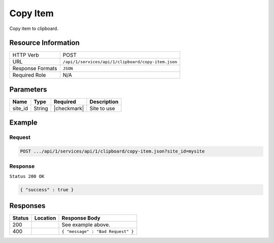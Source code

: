 .. _crafter-studio-api-clipboard-copy-item:

=========
Copy Item
=========

Copy item to clipboard.

--------------------
Resource Information
--------------------

+----------------------------+-------------------------------------------------------------------+
|| HTTP Verb                 || POST                                                             |
+----------------------------+-------------------------------------------------------------------+
|| URL                       || ``/api/1/services/api/1/clipboard/copy-item.json``               |
+----------------------------+-------------------------------------------------------------------+
|| Response Formats          || ``JSON``                                                         |
+----------------------------+-------------------------------------------------------------------+
|| Required Role             || N/A                                                              |
+----------------------------+-------------------------------------------------------------------+

----------
Parameters
----------

+---------------+-------------+---------------+--------------------------------------------------+
|| Name         || Type       || Required     || Description                                     |
+===============+=============+===============+==================================================+
|| site_id      || String     || |checkmark|  || Site to use                                     |
+---------------+-------------+---------------+--------------------------------------------------+

-------
Example
-------

^^^^^^^
Request
^^^^^^^

.. code-block:: guess

    POST .../api/1/services/api/1/clipboard/copy-item.json?site_id=mysite

.. code-block:: json
    :linenos:

    {
      "item":
        [
          {
            "uri":"/site/website/articles",
            "children":
              [
                {
                  "uri":"/site/website/articles/crafter-level-descriptor.level.xml"
                },
                {
                  "uri":"/site/website/articles/2016",
                  "children":
                    [
                      {
                        "uri":"/site/website/articles/2016/12",
                        "children":
                          [
                            {
                              "uri":"/site/website/articles/2016/12/top-books-for-young-women/index.xml"
                            }
                          ]
                      },
                      {
                        "uri":"/site/website/articles/2016/6",
                        "children":
                          [
                            {
                              "uri":"/site/website/articles/2016/6/coffee-is-good-for-your-health/index.xml"
                            }
                          ]
                      },
                      {
                        "uri":"/site/website/articles/2016/7",
                        "children":
                          [
                            {
                              "uri":"/site/website/articles/2016/7/new-acme-phone-released-today/index.xml"
                            }
                          ]
                      }
                    ]
                },
                {
                  "uri":"/site/website/articles/2017",
                  "children":
                    [
                      {
                        "uri":"/site/website/articles/2017/1",
                        "children":
                          [
                            {
                              "uri":"/site/website/articles/2017/1/men-styles-for-winter/index.xml"
                            },
                            {
                              "uri":"/site/website/articles/2017/1/women-styles-for-winter/index.xml"
                            }
                          ]
                      },
                      {
                        "uri":"/site/website/articles/2017/2",
                        "children":
                          [
                            {
                              "uri":"/site/website/articles/2017/2/10-tips-to-get-a-six-pack/index.xml"
                            },
                            {
                              "uri":"/site/website/articles/2017/2/top-romantic-valentine-movies/index.xml"
                            }
                          ]
                      },
                      {
                        "uri":"/site/website/articles/2017/3",
                        "children":
                          [
                            {
                              "uri":"/site/website/articles/2017/3/5-popular-diets-for-women/index.xml"
                            },
                            {
                              "uri":"/site/website/articles/2017/3/top-clubs-in-virginia/index.xml"
                            }
                          ]
                      }
                    ]
                }
              ]
          }
        ]
    }

^^^^^^^^
Response
^^^^^^^^

``Status 200 OK``

.. code-block:: json

    { "success" : true }


---------
Responses
---------

+---------+-------------------------------------------+---------------------------------------------------+
|| Status || Location                                 || Response Body                                    |
+=========+===========================================+===================================================+
|| 200    ||                                          || See example above.                               |
+---------+-------------------------------------------+---------------------------------------------------+
|| 400    ||                                          || ``{ "message" : "Bad Request" }``                |
+---------+-------------------------------------------+---------------------------------------------------+